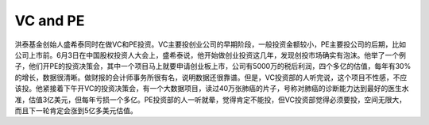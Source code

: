 VC and PE
==========

洪泰基金创始人盛希泰同时在做VC和PE投资。VC主要投创业公司的早期阶段，一般投资金额较小，PE主要投公司的后期，比如公司上市前。6月3日在中国股权投资人大会上，盛希泰说，他开始做创业投资这几年，发现创投市场确实有泡沫。他举了一个例子，他们开PE的投资决策会，其中一个项目马上就要申请创业板上市，公司有5000万的税后利润，四个多亿的估值，每年有30%的增长，数据很清晰。做财报的会计师事务所很有名，说明数据还很靠谱。但是，VC投资部的人听完说，这个项目不性感，不应该投。他紧接着下午开VC的投资决策会，有一个大数据项目，读过40万张肺癌的片子，号称对肺癌的诊断能力达到最好的医生水准，估值3亿美元，但每年亏损一个多亿。PE投资部的人一听就晕，觉得肯定不能投，但VC投资部觉得必须要投，空间无限大，而且下一轮肯定会涨到5亿多美元估值。
